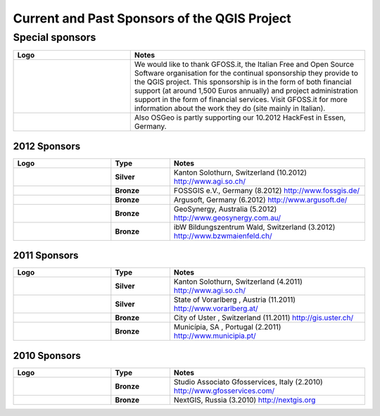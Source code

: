 *********************************************
Current and Past Sponsors of the QGIS Project
*********************************************

Special sponsors
================

.. tabularcolumns:: |C|L| 
.. list-table:: 
   :header-rows: 1 
   :widths: 10, 20 
   :class: center 

   * - Logo
     - Notes
   * - .. figure:: /static/qgis_governance/sponsorship/abac_logo.png
        :align: center
        :width: 6 cm
        :alt: GFOSS.it
     -  We would like to thank GFOSS.it, the Italian Free and Open Source
        Software organisation for the continual sponsorship they provide to the
        QGIS project. This sponsorship is in the form of both financial support
        (at around 1,500 Euros annually) and project administration support in
        the form of financial services. Visit GFOSS.it for more information
        about the work they do (site mainly in Italian).
   * - .. figure:: /static/qgis_governance/sponsorship/osgeo.png
        :align: center
        :width: 6 cm
        :alt: OSGeo
     -  Also OSGeo is partly supporting our 10.2012 HackFest in Essen, Germany.


2012 Sponsors
-------------

.. tabularcolumns:: |C|L| 
.. list-table::
   :header-rows: 1 
   :widths: 10, 6, 20 
   :class: center 

   * - Logo
     - Type
     - Notes
   * -  .. figure:: /static/qgis_governance/sponsorship/logo_sogis.gif 
           :width: 6 cm
           :alt: Kanton Solothurn
     - **Silver**
     - Kanton Solothurn, Switzerland (10.2012) http://www.agi.so.ch/
   * -  .. figure:: /static/qgis_governance/sponsorship/fossgisev.png
           :width: 6 cm
           :alt: FOSSGIS e.V.
     - **Bronze**
     - FOSSGIS e.V., Germany (8.2012) http://www.fossgis.de/
   * -  .. figure:: /static/qgis_governance/sponsorship/argus.jpg
           :width: 6 cm
           :alt: Argusoft
     - **Bronze**
     - Argusoft, Germany (6.2012) http://www.argusoft.de/
   * -  .. figure:: /static/qgis_governance/sponsorship/GeoSynergy.jpg
           :width: 6 cm
           :alt: GeoSynergy
     - **Bronze**
     - GeoSynergy, Australia (5.2012) http://www.geosynergy.com.au/
   * -  .. figure:: /static/qgis_governance/sponsorship/ibW_BZWM.jpg
           :width: 6 cm
           :alt: ibW Bildungszentrum Wald
     - **Bronze**
     - ibW Bildungszentrum Wald, Switzerland (3.2012) http://www.bzwmaienfeld.ch/



2011 Sponsors
-------------

.. tabularcolumns:: |C|L| 
.. list-table::
   :header-rows: 1 
   :widths: 10, 6, 20 
   :class: center 

   * - Logo
     - Type
     - Notes
   * -  .. figure:: /static/qgis_governance/sponsorship/logo_sogis.gif 
           :width: 6 cm
           :alt: Kanton Solothurn
     - **Silver**
     - Kanton Solothurn, Switzerland (4.2011) http://www.agi.so.ch/
   * -  .. figure:: /static/qgis_governance/sponsorship/vorarlberg.jpg
           :width: 6 cm
           :alt: Vorarlberg
     - **Silver**
     - State of Vorarlberg , Austria (11.2011) http://www.vorarlberg.at/
   * -  .. figure:: /static/qgis_governance/sponsorship/uster.gif
           :width: 6 cm
           :alt: Uster
     - **Bronze**
     - City of Uster , Switzerland (11.2011) http://gis.uster.ch/
   * -  .. figure:: /static/qgis_governance/sponsorship/Municipia-EM-SA-letring-Cinzento.jpg
           :width: 6 cm
           :alt: Municipia
     - **Bronze**
     - Municípia, SA , Portugal (2.2011) http://www.municipia.pt/



2010 Sponsors
-------------

.. tabularcolumns:: |C|L| 
.. list-table::
   :header-rows: 1 
   :widths: 10, 6, 20 
   :class: center 

   * - Logo
     - Type
     - Notes
   * -  .. figure:: /static/qgis_governance/sponsorship/gfosservices.jpg
           :width: 6 cm
           :alt: Studio Associato Gfosservices
     - **Bronze**
     - Studio Associato Gfosservices, Italy (2.2010) http://www.gfosservices.com/
   * -  .. figure:: /static/qgis_governance/sponsorship/nextgis.gif
           :width: 6 cm
           :alt: NextGIS
     - **Bronze**
     - NextGIS, Russia (3.2010) http://nextgis.org
